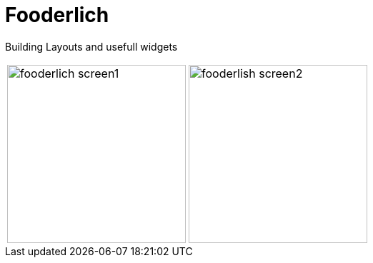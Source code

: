 = Fooderlich
:imagesdir: ../assets/images

Building Layouts and usefull widgets

[cols="a,a", frame=none, grid=none, role=left, width=100%]
|===
|image::fooderlich_screen1.png[width=250, role=left]
|image::fooderlish_screen2.png[width=250, float=left, align=center]
|===

